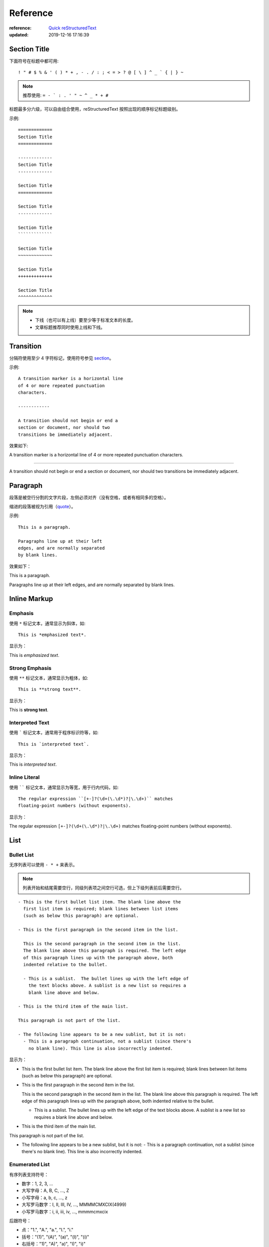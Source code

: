 .. _reference:

=========
Reference
=========

:reference: `Quick reStructuredText <https://docutils.sourceforge.io/docs/user/rst/quickref.html>`_
:updated: 2019-12-16 17:16:39


Section Title
=============

.. _section:

下面符号在标题中都可用::

    ! " # $ % & ' ( ) * + , - . / : ; < = > ? @ [ \ ] ^ _ ` { | } ~

.. Note::

    推荐使用: ``= - ` : . ' " ~ ^ _ * + #``


标题最多分六级，可以自由组合使用，reStructuredText 按照出现的顺序标记标题级别。


示例::

    =============
    Section Title
    =============

    -------------
    Section Title
    -------------

    Section Title
    =============

    Section Title
    -------------

    Section Title
    `````````````

    Section Title
    ~~~~~~~~~~~~~

    Section Title
    +++++++++++++

    Section Title
    ^^^^^^^^^^^^^

.. note::

    - 下线（也可以有上线）要至少等于标准文本的长度。

    - 文章标题推荐同时使用上线和下线。


Transition
==========

分隔符使用至少 4 字符标记，使用符号参见 section_。

示例::

    A transition marker is a horizontal line
    of 4 or more repeated punctuation
    characters.

    ------------

    A transition should not begin or end a
    section or document, nor should two
    transitions be immediately adjacent.

效果如下:

A transition marker is a horizontal line
of 4 or more repeated punctuation
characters.

------------

A transition should not begin or end a
section or document, nor should two
transitions be immediately adjacent.




Paragraph
=========

段落是被空行分割的文字片段，左侧必须对齐（没有空格，或者有相同多的空格）。

缩进的段落被视为引用（quote_）。

示例::

    This is a paragraph.

    Paragraphs line up at their left
    edges, and are normally separated
    by blank lines.

效果如下：

This is a paragraph.

Paragraphs line up at their left
edges, and are normally separated
by blank lines.


Inline Markup
=============

Emphasis
--------

使用 ``*`` 标记文本，通常显示为斜体，如::

    This is *emphasized text*.

显示为：

This is *emphasized text*.

Strong Emphasis
---------------

使用 ``**`` 标记文本，通常显示为粗体，如::

    This is **strong text**.

显示为：

This is **strong text**.

Interpreted Text
----------------

使用 ````` 标记文本，通常用于程序标识符等，如::

    This is `interpreted text`.

显示为：

This is `interpreted text`.

Inline Literal
--------------

使用 `````` 标记文本，通常显示为等宽，用于行内代码，如::

    The regular expression ``[+-]?(\d+(\.\d*)?|\.\d+)`` matches
    floating-point numbers (without exponents).

显示为：

The regular expression ``[+-]?(\d+(\.\d*)?|\.\d+)`` matches
floating-point numbers (without exponents).



List
====

Bullet List
-----------
无序列表可以使用 ``- * +`` 来表示。

.. note::

    列表开始和结尾需要空行，同级列表项之间空行可选，但上下级列表前后需要空行。

::

    - This is the first bullet list item. The blank line above the
      first list item is required; blank lines between list items
      (such as below this paragraph) are optional.

    - This is the first paragraph in the second item in the list.

      This is the second paragraph in the second item in the list.
      The blank line above this paragraph is required. The left edge
      of this paragraph lines up with the paragraph above, both
      indented relative to the bullet.

      - This is a sublist.  The bullet lines up with the left edge of
        the text blocks above. A sublist is a new list so requires a
        blank line above and below.

    - This is the third item of the main list.

    This paragraph is not part of the list.

    - The following line appears to be a new sublist, but it is not:
      - This is a paragraph continuation, not a sublist (since there's
        no blank line). This line is also incorrectly indented.

显示为：

- This is the first bullet list item. The blank line above the
  first list item is required; blank lines between list items
  (such as below this paragraph) are optional.

- This is the first paragraph in the second item in the list.

  This is the second paragraph in the second item in the list.
  The blank line above this paragraph is required. The left edge
  of this paragraph lines up with the paragraph above, both
  indented relative to the bullet.

  - This is a sublist. The bullet lines up with the left edge of
    the text blocks above. A sublist is a new list so requires a
    blank line above and below.

- This is the third item of the main list.

This paragraph is not part of the list.

- The following line appears to be a new sublist, but it is not:
  - This is a paragraph continuation, not a sublist (since there's no blank line). This line is also incorrectly indented.

Enumerated List
---------------

有序列表支持符号：

- 数字：1, 2, 3, ...
- 大写字母：A, B, C, ..., Z
- 小写字母：a, b, c, ..., z
- 大写罗马数字：I, II, III, IV, ..., MMMMCMXCIX(4999)
- 小写罗马数字：i, ii, iii, iv, ..., mmmmcmxcix

后跟符号：

- 点："1.", "A.", "a.", "I.", "i."
- 括号："(1)", "(A)", "(a)", "(I)", "(i)"
- 右括号："1)", "A)", "a)", "I)", "i)"

示例::

    1. Item 1 initial text.

       a) Item 1a.
       b) Item 1b.

    2. a) Item 2a.
       b) Item 2b.

显示为：

1. Item 1 initial text.

   a) Item 1a.
   b) Item 1b.

2. a) Item 2a.
   b) Item 2b.

.. note::

    使用 ``\`` 转义列表，如::

        \A. Einstein was a really smart dude.

    将显示为：

        \A. Einstein was a really smart dude.

.. note::

    有序列表可以结合 ``#`` 自动生成序号。

Definition List
---------------
定义列表用于名词解释。

条目占一行，解释文本要有缩进；多层可根据缩进实现。

::

    Definition lists:

    what
        Definition lists associate a term with
        a definition.

    how
        The term is a one-line phrase, and the
        definition is one or more paragraphs or
        body elements, indented relative to the
        term. Blank lines are not allowed
        between term and definition.

效果为：

Definition lists:

what
    Definition lists associate a term with
    a definition.

how
    The term is a one-line phrase, and the
    definition is one or more paragraphs or
    body elements, indented relative to the
    term. Blank lines are not allowed
    between term and definition.


Field List
----------
字段列表用于字段显示::

    :Authors:
        Tony J. (Tibs) Ibbs,
        David Goodger

        (and sundry other good-natured folks)

    :Version: 1.0 of 2001/08/08
    :Dedication: To my father.

显示为：

:Authors:
    Tony J. (Tibs) Ibbs,
    David Goodger

    (and sundry other good-natured folks)

:Version: 1.0 of 2001/08/08
:Dedication: To my father.


Option List
-----------
选项列表是一个类似两列的表格，左边是参数，右边是描述信息。当参数选项过长时，参数选项和描述信息各占一行。

选项与参数之间有一个空格，参数选项与描述信息之间至少有两个空格。

::

    -a            command-line option "a"
    -b file       options can have arguments
                  and long descriptions
    --long        options can be long also
    --input=file  long options can also have
                  arguments
    /V            DOS/VMS-style options too

显示如：

-a            command-line option "a"
-b file       options can have arguments
              and long descriptions
--long        options can be long also
--input=file  long options can also have
              arguments
/V            DOS/VMS-style options too


Block
=====

Literal Block
-------------
文字块就是一段文字信息，在需要插入文本块的段落后面加上 ``::``，接着一个空行，文字块不缩进，使用字符参见 section_。

::

    John Doe wrote::

    >> Great idea!
    >
    > Why didn't I think of that?

    You just did!  ;-)

显示为：

John Doe wrote::

>> Great idea!
>
> Why didn't I think of that?

You just did!  ;-)




Line Block
----------
行块对于地址、诗句以及无装饰列表是非常有用的。行块是以 ``|`` 开头，每一个行块可以是多段文本。

::

    Take it away, Eric the Orchestra Leader!

        | A one, two, a one two three four
        |
        | Half a bee, philosophically,
        |     must, *ipso facto*, half not be.
        | But half the bee has got to be,
        |     *vis a vis* its entity.  D'you see?
        |
        | But can a bee be said to be
        |     or not to be an entire bee,
        |         when half the bee is not a bee,
        |             due to some ancient injury?
        |
        | Singing...

效果如：

Take it away, Eric the Orchestra Leader!

    | A one, two, a one two three four
    |
    | Half a bee, philosophically,
    |     must, *ipso facto*, half not be.
    | But half the bee has got to be,
    |     *vis a vis* its entity.  D'you see?
    |
    | But can a bee be said to be
    |     or not to be an entire bee,
    |         when half the bee is not a bee,
    |             due to some ancient injury?
    |
    | Singing...


.. _quote:

Block Quote
-----------
块引用是通过缩进来实现的，引用块要在前面的段落基础上缩进。

块引用可以使用空的注释 ``..`` 分隔上下的块引用（注释前后都要有空行）。

::

    This is an ordinary paragraph, introducing a block quote.

        "It is my business to know things.  That is my trade."

        -- Sherlock Holmes

    ..

        “真的猛士，敢于直面惨淡的人生，敢于正视淋漓的鲜血。”

        --- 鲁迅

显示如：

This is an ordinary paragraph, introducing a block quote.

    "It is my business to know things.  That is my trade."

    -- Sherlock Holmes

..

    “真的猛士，敢于直面惨淡的人生，敢于正视淋漓的鲜血。”

    --- 鲁迅


Doctest Block
-------------
文档测试块是交互式的Python会话，以 ``>>>`` 开始，一个空行结束。

::

    This is an ordinary paragraph.

    >>> print('this is a Doctest block')
    this is a Doctest block

    The following is a literal block::

        >>> This is not recognized as a doctest block by
        reStructuredText.  It *will* be recognized by the doctest
        module, though!

效果如：

This is an ordinary paragraph.

>>> print('this is a Doctest block')
this is a Doctest block

The following is a literal block::

    >>> This is not recognized as a doctest block by
    reStructuredText.  It *will* be recognized by the doctest
    module, though!


Table
=====

Grid Table
----------
使用 ``-`` 用来分隔行， ``=`` 用来分隔表头和表体行，``|`` 用来分隔列，``+`` 用来表示行和列相交的节点。

::

    +------------------------+------------+----------+----------+
    | Header row, column 1   | Header 2   | Header 3 | Header 4 |
    | (header rows optional) |            |          |          |
    +========================+============+==========+==========+
    | body row 1, column 1   | column 2   | column 3 | column 4 |
    +------------------------+------------+----------+----------+
    | body row 2             | Cells may span columns.          |
    +------------------------+------------+---------------------+
    | body row 3             | Cells may  | - Table cells       |
    +------------------------+ span rows. | - contain           |
    | body row 4             |            | - body elements.    |
    +------------------------+------------+---------------------+

显示为：

+------------------------+------------+----------+----------+
| Header row, column 1   | Header 2   | Header 3 | Header 4 |
| (header rows optional) |            |          |          |
+========================+============+==========+==========+
| body row 1, column 1   | column 2   | column 3 | column 4 |
+------------------------+------------+----------+----------+
| body row 2             | Cells may span columns.          |
+------------------------+------------+---------------------+
| body row 3             | Cells may  | - Table cells       |
+------------------------+ span rows. | - contain           |
| body row 4             |            | - body elements.    |
+------------------------+------------+---------------------+


Simple Table
------------

简单表相对于网格表，少了 ``|`` 和 ``+`` 两个符号，只用 ``-`` 和 ``=`` 表示。

::

    =====  =====  =======
    A      B    A and B
    =====  =====  =======
    False  False  False
    True   False  False
    False  True   False
    True   True   True
    =====  =====  =======

显示为：

=====  =====  =======
  A      B    A and B
=====  =====  =======
False  False  False
True   False  False
False  True   False
True   True   True
=====  =====  =======



Footnote
========

脚注有这几个方式：手动序号、自动序号、自动符号。


手动序号::

    Footnote references, like [5]_.
    Note that footnotes may get
    rearranged, e.g., to the bottom of
    the "page".

    .. [5] A numerical footnote.

效果如：

Footnote references, like [5]_.
Note that footnotes may get
rearranged, e.g., to the bottom of
the "page".

.. [5] A numerical footnote.


自动序号::

    Autonumbered footnotes are
    possible, like using [#]_ and [#]_.
    They may be assigned 'autonumber
    labels' - for instance, [#third]_.

    .. [#] This is the first one.
    .. [#] This is the second one.
    .. [#third] a.k.a. third_

效果如：

Autonumbered footnotes are
possible, like using [#]_ and [#]_.
They may be assigned 'autonumber
labels' - for instance, [#third]_.

.. [#] This is the first one.
.. [#] This is the second one.
.. [#third] a.k.a. third_

.. note::

    - ``#`` 表示的方法可以在后面加上一个名称生成链接。
    - 手工序号可以和自动序号结合使用，会自动延续手工的序号。


自动符号::

    Auto-symbol footnotes are also
    possible, like this: [*]_ and [*]_.

    .. [*] This is the first one.
    .. [*] This is the second one.

显示为：

Auto-symbol footnotes are also
possible, like this: [*]_ and [*]_.

.. [*] This is the first one.
.. [*] This is the second one.


Citation
========

::

    Citation labels contain alphanumerics,
    underlines, hyphens and fullstops.
    Case is not significant.

    Given a citation like [CIT2002]_, one
    can also refer to it like CIT2002_.

    .. [CIT2002] A citation here.

显示为：

Citation labels contain alphanumerics,
underlines, hyphens and fullstops.
Case is not significant.

Given a citation like [CIT2002]_, one
can also refer to it like CIT2002_.

.. [CIT2002] A citation here.

引用参考的内容通常放在页面结尾处。

Hyperlink
=========

reStructuredText 会自动将 URI 生成超链接，如::

    https://docutils.sourceforge.io/rst.html

显示为：

https://docutils.sourceforge.io/rst.html

External Hyperlink
------------------

最简单的外链::

    External hyperlinks, like Python_.

    .. _Python: http://www.python.org/

显示如：

External hyperlinks, like Python_.

.. _Python: http://www.python.org/

如果标记文字包含空格或符号，需要使用 ````` 标记，如::

    See the `Python home page`_ for info.

    .. _Python home page: http://www.python.org

效果如：

See the `Python home page`_ for info.

.. _Python home page: http://www.python.org

也可以简单的在 ``<>`` 内放入链接::

    External hyperlinks, like `Python
    <http://www.python.org/>`_.

显示为：

External hyperlinks, like `Python
<http://www.python.org/>`_.


Internal Hyperlink
------------------

内链通过在文内设置锚点以支持跳转，如::

    Internal crossreferences, like example_.

    .. _example:

    This is an example crossreference target.

效果如：

Internal crossreferences, like example_.

.. _example:

This is an example crossreference target.


Anonymous Hyperlink
-------------------

匿名超链接不通过标记引用，而按顺序引用，使用 ``__`` 标记，如::

    See `the web site of my favorite programming language`__.

    .. __: http://www.python.org

也可以简化为::

    See `the web site of my favorite programming language`__.

    __ http://www.python.org

显示为：

See `the web site of my favorite programming language`__.

.. __: http://www.python.org


Indirect Hyperlink
------------------

间接超链接基于匿名链接，将匿名链接地址换成了外部引用名。

::

    Python_ is `my favourite
    programming language`__.

    .. _Python: http://www.python.org/

    __ Python_

显示为：

Python_ is `my favourite
programming language`__.

.. _Python: http://www.python.org/

__ Python_


Implicit Hyperlink
------------------

小节标题、脚注和引用参考会自动生成超链接地址，使用小节标题、脚注或引用参考名称作为超链接名称就可以生成隐式链接。

::

    Hyperlink
    =========
    Implict references, like Hyperlink_.

效果如：

Implict references, like Hyperlink_.


Substitution Reference
======================

替换引用就是用定义的指令替换对应的文字或图片，使用 ``|`` 标记文本，如::

    The |biohazard| symbol must be used on containers
    used to dispose of |name|.

    .. |biohazard| image:: _images/biohazard.png
    .. |name| replace:: medical waste

显示为：

The |biohazard| symbol must be used on containers
used to dispose of |name|.

.. |biohazard| image:: _images/biohazard.png
.. |name| replace:: medical waste


Comment
=======

注释以 ``..`` 开头，后面接注释内容即可，可以是多行内容，如::

    .. This text will not be shown
       (but, for instance, in HTML might be
       rendered as an HTML comment)

注释内容不会在页面显示。

Directive
=========

参考 `reStructuredText Directives`_。

.. _reStructuredText Directives: https://docutils.sourceforge.io/docs/ref/rst/directives.html

